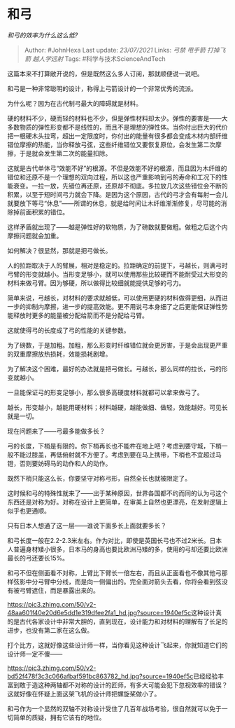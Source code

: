 * 和弓
  :PROPERTIES:
  :CUSTOM_ID: 和弓
  :END:

/和弓的效率为什么这么低?/

#+BEGIN_QUOTE
  Author: #JohnHexa Last update: /23/07/2021/ Links: [[弓禁]] [[甩手箭]]
  [[打掉飞箭]] [[越人学远射]] Tags: #科学与技术ScienceAndTech
#+END_QUOTE

这篇本来不打算敞开说的，但是既然这么多人订阅，那就顺便说一说吧。

和弓是一种非常聪明的设计，称得上弓箭设计的一个非常优秀的流派。

为什么呢？因为在古代制弓最大的障碍就是材料。

硬的材料不少，硬而轻的材料也不少，但是弹性材料却太少。弹性的要害是------大多数物质的弹性形变都不是线性的，而且不是理想的弹性体。当你付出巨大的代价把一根硬木头拉弯，超出一定限度时，你付出的能量有很多都会变成木材内部纤维错位摩擦的热能，当你释放弓弦，这些纤维错位又要恢复原位，会发生第二次摩擦，于是就会发生第二次的能量扣除。

这就是古代单体弓“效能不好”的根源。不但是效能不好的根源，而且因为木纤维的错位和还原不是一个理想的双向过程，所以这也严重影响到弓的寿命和工况下的性能衰变。一拉一放，先错位再还原，还原却不彻底。多拉放几次这些错位会不断的积累，以至于短时间弓力就会下降。是因为这个原因，古代的弓才会有每射一会儿就要放下等弓“休息”------所谓的休息，就是给时间让木纤维渐渐修复，尽可能的消除掉前面积累的错位。

这样矛盾就出现了------越是弹性好的软物质，为了磅数就要做粗。做粗之后这个内摩擦问题就会加重。

如何解决？很显然，那就是把弓做长。

人的拉距取决于人的臂展，相对是稳定的。拉距确定的前提下，弓越长，则满弓时弓臂的形变就越小。当形变足够小，就可以使用那些比较硬而不能耐受过大形变的材料来做弓臂。因为够硬，所以做得比较细就能提供足够的弓力。

简单来说，弓越长，对材料的要求就越低，可以使用更硬的材料做得更细，从而进一步的抑制内摩擦，进一步的提高效能。更不用说弓本身细了之后更能保证弹性势能释放时更多的能量被分配给箭而不是分配给弓臂。

这就使得弓的长度成了弓的性能的关键参数。

为了磅数，于是加粗。加粗，那么形变时纤维错位就会更厉害，于是会出现更严重的双重摩擦放热损耗，效能损耗剧增。

为了解决这个困难，最好的办法就是把弓做长。弓越长，那么同样的拉长，弓的形变就越小。

一旦能保证弓的形变足够小，那么很多高硬度材料就都可以拿来做弓了。

越长，形变越小，越能用硬材料；材料越硬，越能做细、做轻，效能越好。可见长就是一切。

现在问题来了------弓最多能做多长？

弓的长度，下梢是有限的。你下梢再长也不能杵在地上吧？考虑到要守城，下梢一般不能过膝盖，再低俯射就不方便了。考虑到要在马上携带，下梢也不宜超过马镫，否则要妨碍马的动作和人的动作。

既然下梢只能这么长，你要坚守对称弓形，自然全长也就被限定了。

这时候和弓的特殊性就来了------出于某种原因，世界各国都不约而同的认为弓这个东西还是对称为好。对称在设计上更简单，在审美上自然也更漂亮，在发射逻辑上似乎也更通顺。

只有日本人想通了这一层------谁说下面多长上面就要多长？

和弓长度一般在2.2-2.3米左右。作为对比，即使是英国长弓也不过2米长。日本人普遍身材矮小很多，日本马的身高也要比欧洲马矮的多，使用的弓却还要比欧洲最长的弓还要长15%。

和弓不但在侧面看不对称，上臂比下臂长一倍左右，而且从正面看也不像其他弓那样弦影中分弓臂中分线，而是向一侧偏出的。完全面对箭头去看，你将会看到弦没有被弓臂遮住，而是暴露出来的。

[[https://pic3.zhimg.com/50/v2-48aa601f40e20d6e5dd1e319dfee2fa1_hd.jpg?source=1940ef5c]]这种设计真的是古代各家设计中非常大胆的，直到现在，设计能力和对材料的理解有了长足的进步，也没有第二家在这么做。

打个比方，这就好像这些设计师一样，当你看见这种设计飞起来，你就知道它们的设计师一定不傻------

[[https://pic3.zhimg.com/50/v2-bd52f478f3c3c066afbaf591bc863782_hd.jpg?source=1940ef5c]]已经经验丰富到敢于造这种两轴都不对称的设计的匠师，有多大可能会犯下忽视效率的错误？这就好像在怀疑上面这架飞机的设计师把螺旋桨做小了。

和弓作为一个显然的双轴不对称设计受住了几百年战场考验，很自然就可以免于一切简单的质疑，拥有它该有的地位。
